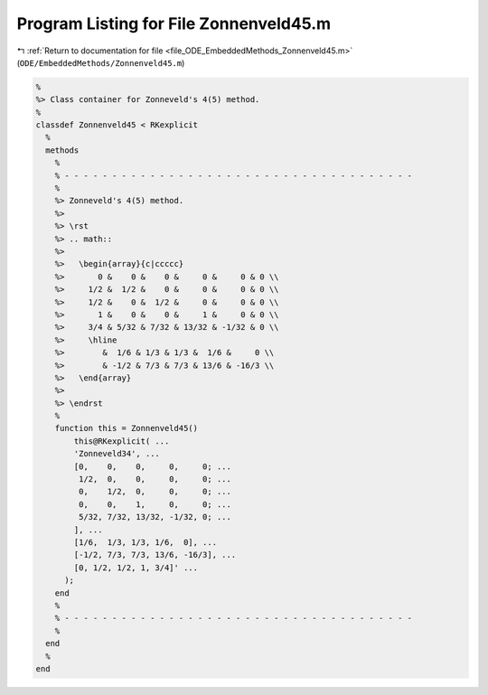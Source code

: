 
.. _program_listing_file_ODE_EmbeddedMethods_Zonnenveld45.m:

Program Listing for File Zonnenveld45.m
=======================================

|exhale_lsh| :ref:`Return to documentation for file <file_ODE_EmbeddedMethods_Zonnenveld45.m>` (``ODE/EmbeddedMethods/Zonnenveld45.m``)

.. |exhale_lsh| unicode:: U+021B0 .. UPWARDS ARROW WITH TIP LEFTWARDS

.. code-block:: MATLAB

   %
   %> Class container for Zonneveld's 4(5) method.
   %
   classdef Zonnenveld45 < RKexplicit
     %
     methods
       %
       % - - - - - - - - - - - - - - - - - - - - - - - - - - - - - - - - - - - - -
       %
       %> Zonneveld's 4(5) method.
       %>
       %> \rst
       %> .. math::
       %>
       %>   \begin{array}{c|ccccc}
       %>       0 &    0 &    0 &     0 &     0 & 0 \\
       %>     1/2 &  1/2 &    0 &     0 &     0 & 0 \\
       %>     1/2 &    0 &  1/2 &     0 &     0 & 0 \\
       %>       1 &    0 &    0 &     1 &     0 & 0 \\
       %>     3/4 & 5/32 & 7/32 & 13/32 & -1/32 & 0 \\
       %>     \hline
       %>        &  1/6 & 1/3 & 1/3 &  1/6 &     0 \\
       %>        & -1/2 & 7/3 & 7/3 & 13/6 & -16/3 \\
       %>   \end{array}
       %>
       %> \endrst
       %
       function this = Zonnenveld45()
           this@RKexplicit( ...
           'Zonneveld34', ...
           [0,    0,    0,     0,     0; ...
            1/2,  0,    0,     0,     0; ...
            0,    1/2,  0,     0,     0; ...
            0,    0,    1,     0,     0; ...
            5/32, 7/32, 13/32, -1/32, 0; ...
           ], ...
           [1/6,  1/3, 1/3, 1/6,  0], ...
           [-1/2, 7/3, 7/3, 13/6, -16/3], ...
           [0, 1/2, 1/2, 1, 3/4]' ...
         );
       end
       %
       % - - - - - - - - - - - - - - - - - - - - - - - - - - - - - - - - - - - - -
       %
     end
     %
   end

